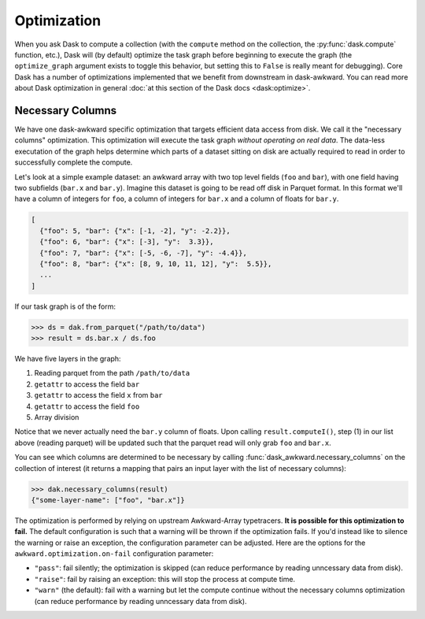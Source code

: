Optimization
------------

When you ask Dask to compute a collection (with the ``compute`` method
on the collection, the :py:func:`dask.compute` function, etc.), Dask
will (by default) optimize the task graph before beginning to execute
the graph (the ``optimize_graph`` argument exists to toggle this
behavior, but setting this to ``False`` is really meant for
debugging). Core Dask has a number of optimizations implemented that
we benefit from downstream in dask-awkward. You can read more about
Dask optimization in general :doc:`at this section of the Dask docs
<dask:optimize>`.

Necessary Columns
^^^^^^^^^^^^^^^^^

We have one dask-awkward specific optimization that targets efficient
data access from disk. We call it the "necessary columns"
optimization. This optimization will execute the task graph *without
operating on real data*. The data-less executation of the graph helps
determine which parts of a dataset sitting on disk are actually
required to read in order to successfully complete the compute.

Let's look at a simple example dataset: an awkward array with two top
level fields (``foo`` and ``bar``), with one field having two
subfields (``bar.x`` and ``bar.y``). Imagine this dataset is going to
be read off disk in Parquet format. In this format we'll have a column
of integers for ``foo``, a column of integers for ``bar.x`` and a
column of floats for ``bar.y``.

.. code::

   [
     {"foo": 5, "bar": {"x": [-1, -2], "y": -2.2}},
     {"foo": 6, "bar": {"x": [-3], "y":  3.3}},
     {"foo": 7, "bar": {"x": [-5, -6, -7], "y": -4.4}},
     {"foo": 8, "bar": {"x": [8, 9, 10, 11, 12], "y":  5.5}},
     ...
   ]

If our task graph is of the form:

.. code:: python

   >>> ds = dak.from_parquet("/path/to/data")
   >>> result = ds.bar.x / ds.foo

We have five layers in the graph:

1. Reading parquet from the path ``/path/to/data``
2. ``getattr`` to access the field ``bar``
3. ``getattr`` to access the field ``x`` from ``bar``
4. ``getattr`` to access the field ``foo``
5. Array division

Notice that we never actually need the ``bar.y`` column of floats.
Upon calling ``result.computeI()``, step (1) in our list above (reading
parquet) will be updated such that the parquet read will only grab
``foo`` and ``bar.x``.

You can see which columns are determined to be necessary by calling
:func:`dask_awkward.necessary_columns` on the collection of interest
(it returns a mapping that pairs an input layer with the list of
necessary columns):

.. code:: python

   >>> dak.necessary_columns(result)
   {"some-layer-name": ["foo", "bar.x"]}

The optimization is performed by relying on upstream Awkward-Array
typetracers. **It is possible for this optimization to fail.** The
default configuration is such that a warning will be thrown if the
optimization fails. If you'd instead like to silence the warning or
raise an exception, the configuration parameter can be adjusted. Here
are the options for the ``awkward.optimization.on-fail`` configuration
parameter:

- ``"pass"``: fail silently; the optimization is skipped (can reduce
  performance by reading unncessary data from disk).
- ``"raise"``: fail by raising an exception: this will stop the
  process at compute time.
- ``"warn"`` (the default): fail with a warning but let the compute
  continue without the necessary columns optimization (can reduce
  performance by reading unncessary data from disk).
